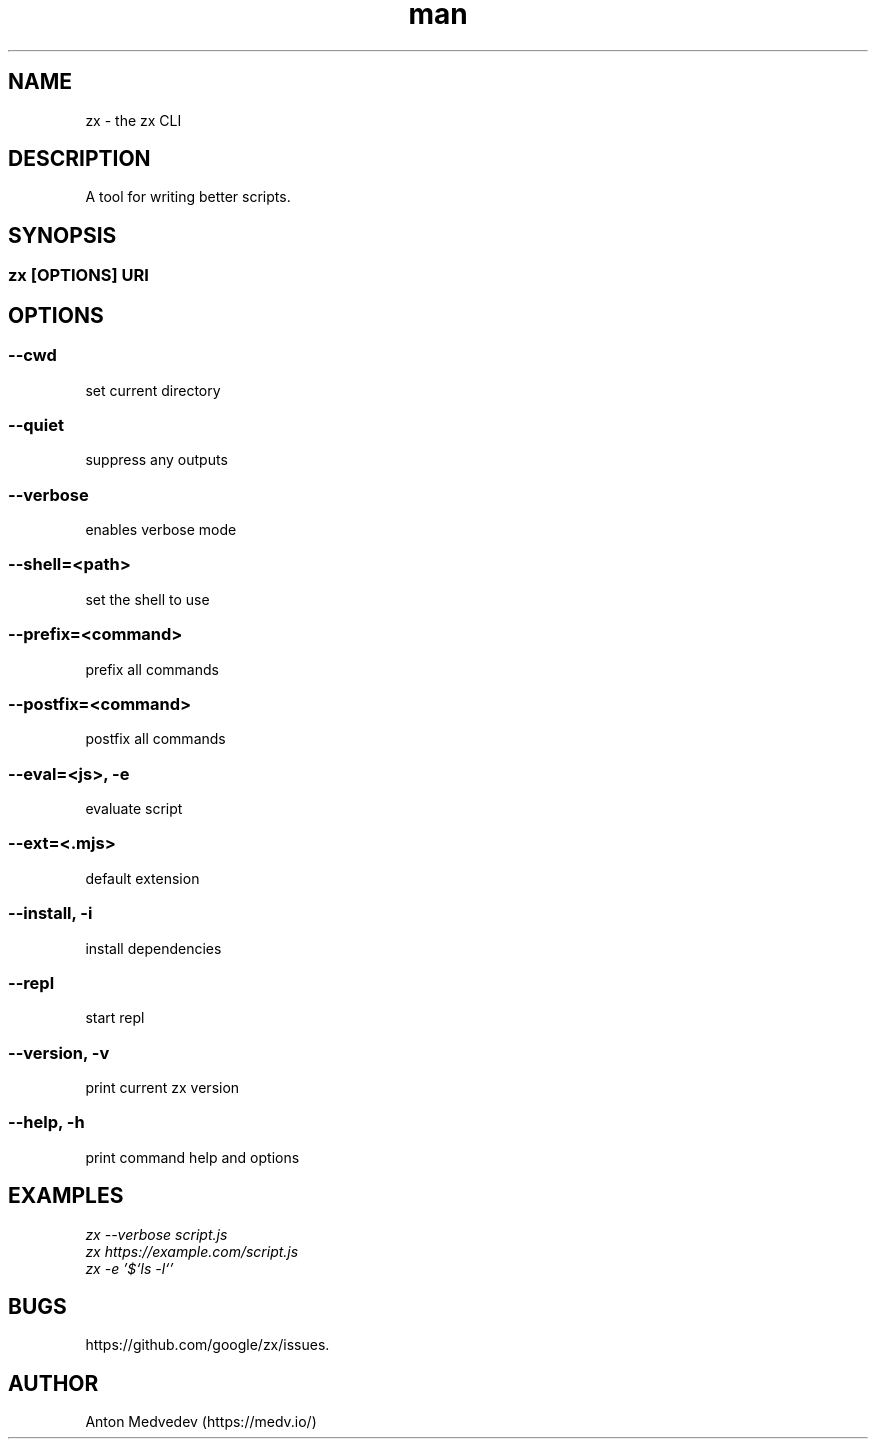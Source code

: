 .\" Manpage for zx.
.TH man 8 "06 Jul 2024" "8.x" "zx man page"
.SH NAME
zx \- the zx CLI
.SH DESCRIPTION
A tool for writing better scripts.
.SH SYNOPSIS
.SS zx\fR [\fIOPTIONS\fR]  \fIURI\fR
.SH OPTIONS
.SS --cwd
set current directory
.SS --quiet
suppress any outputs
.SS --verbose
enables verbose mode
.SS --shell=<path>
set the shell to use
.SS --prefix=<command>
prefix all commands
.SS --postfix=<command>
postfix all commands
.SS --eval=<js>, -e
evaluate script
.SS --ext=<.mjs>
default extension
.SS --install, -i
install dependencies
.SS --repl
start repl
.SS --version, -v
print current zx version
.SS --help, -h
print command help and options
.SH EXAMPLES
.TP
.I zx --verbose script.js
.TP
.I zx https://example.com/script.js
.TP
.I zx -e '$`ls -l`'
.SH BUGS
https://github.com/google/zx/issues.
.SH AUTHOR
Anton Medvedev (https://medv.io/)